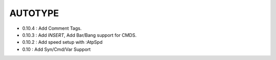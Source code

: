 AUTOTYPE
========

* 0.10.4 : Add Comment Tags.
* 0.10.3 : Add `INSERT`, Add Bar/Bang support for CMDS. 
* 0.10.2 : Add speed setup with :AtpSpd
* 0.10 : Add Syn/Cmd/Var Support

